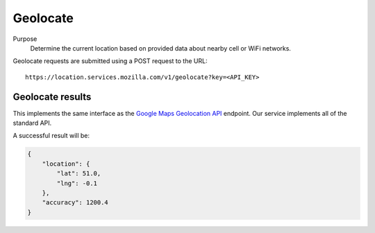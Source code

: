 .. _api_geolocate:

Geolocate
=========

Purpose
    Determine the current location based on provided data about nearby
    cell or WiFi networks.

Geolocate requests are submitted using a POST request to the URL::

    https://location.services.mozilla.com/v1/geolocate?key=<API_KEY>


Geolocate results
-----------------

This implements the same interface as the `Google Maps Geolocation
API <https://developers.google.com/maps/documentation/business/geolocation/>`_
endpoint. Our service implements all of the standard API.

A successful result will be:

.. code-block:: javascript

    {
        "location": {
            "lat": 51.0,
            "lng": -0.1
        },
        "accuracy": 1200.4
    }
